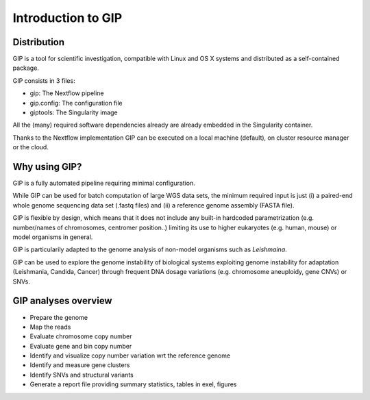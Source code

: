 ###################
Introduction to GIP
###################

Distribution
------------
GIP is a tool for scientific investigation, compatible with Linux and OS X systems and distributed as a self-contained package.

GIP consists in 3 files:

* gip: The Nextflow pipeline
* gip.config: The configuration file
* giptools: The Singularity image  

All the (many) required software dependencies already are already embedded in the Singularity container.

Thanks to the Nextflow implementation GIP can be executed on a local machine (default), on cluster resource manager or the cloud.


Why using GIP?
--------------
GIP is a fully automated pipeline requiring minimal configuration.

While GIP can be used for batch computation of large WGS data sets, the minimum required input is just (i) a paired-end whole genome sequencing data set (.fastq files) and (ii) a reference genome assembly (FASTA file).

GIP is flexible by design, which means that it does not include any built-in hardcoded parametrization (e.g. number/names of chromosomes, centromer position..) limiting its use to higher eukaryotes (e.g. human, mouse) or model organisms in general. 

GIP is particularily adapted to the genome analysis of non-model organisms such as *Leishmaina*. 

GIP can be used to explore the genome instability of biological systems exploiting genome instability for adaptation (Leishmania, Candida, Cancer) through frequent DNA dosage variations (e.g. chromosome aneuploidy, gene CNVs) or SNVs.


GIP analyses overview
---------------------

* Prepare the genome 

* Map the reads

* Evaluate chromosome copy number

* Evaluate gene and bin copy number

* Identify and visualize copy number variation wrt the reference genome

* Identify and measure gene clusters

* Identify SNVs and structural variants

* Generate a report file providing summary statistics, tables in exel, figures




